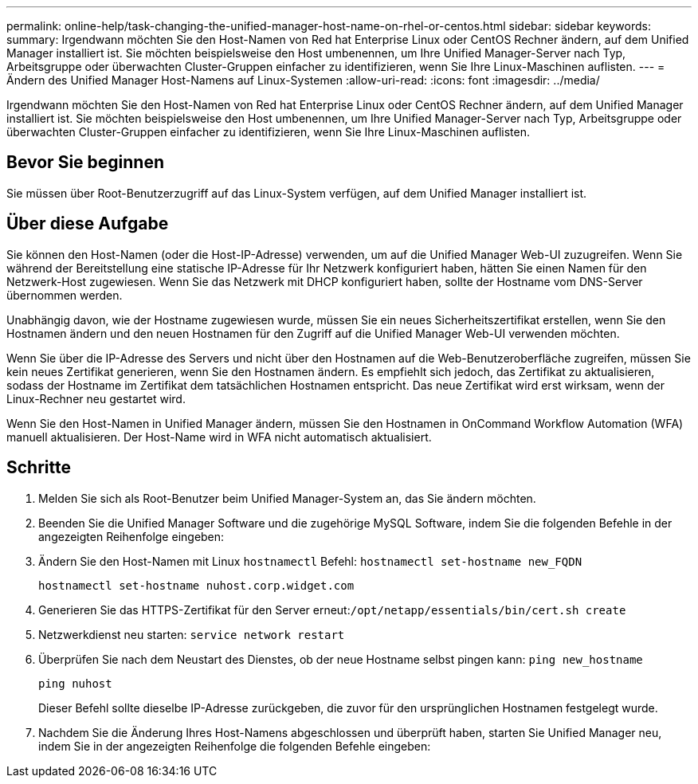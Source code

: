 ---
permalink: online-help/task-changing-the-unified-manager-host-name-on-rhel-or-centos.html 
sidebar: sidebar 
keywords:  
summary: Irgendwann möchten Sie den Host-Namen von Red hat Enterprise Linux oder CentOS Rechner ändern, auf dem Unified Manager installiert ist. Sie möchten beispielsweise den Host umbenennen, um Ihre Unified Manager-Server nach Typ, Arbeitsgruppe oder überwachten Cluster-Gruppen einfacher zu identifizieren, wenn Sie Ihre Linux-Maschinen auflisten. 
---
= Ändern des Unified Manager Host-Namens auf Linux-Systemen
:allow-uri-read: 
:icons: font
:imagesdir: ../media/


[role="lead"]
Irgendwann möchten Sie den Host-Namen von Red hat Enterprise Linux oder CentOS Rechner ändern, auf dem Unified Manager installiert ist. Sie möchten beispielsweise den Host umbenennen, um Ihre Unified Manager-Server nach Typ, Arbeitsgruppe oder überwachten Cluster-Gruppen einfacher zu identifizieren, wenn Sie Ihre Linux-Maschinen auflisten.



== Bevor Sie beginnen

Sie müssen über Root-Benutzerzugriff auf das Linux-System verfügen, auf dem Unified Manager installiert ist.



== Über diese Aufgabe

Sie können den Host-Namen (oder die Host-IP-Adresse) verwenden, um auf die Unified Manager Web-UI zuzugreifen. Wenn Sie während der Bereitstellung eine statische IP-Adresse für Ihr Netzwerk konfiguriert haben, hätten Sie einen Namen für den Netzwerk-Host zugewiesen. Wenn Sie das Netzwerk mit DHCP konfiguriert haben, sollte der Hostname vom DNS-Server übernommen werden.

Unabhängig davon, wie der Hostname zugewiesen wurde, müssen Sie ein neues Sicherheitszertifikat erstellen, wenn Sie den Hostnamen ändern und den neuen Hostnamen für den Zugriff auf die Unified Manager Web-UI verwenden möchten.

Wenn Sie über die IP-Adresse des Servers und nicht über den Hostnamen auf die Web-Benutzeroberfläche zugreifen, müssen Sie kein neues Zertifikat generieren, wenn Sie den Hostnamen ändern. Es empfiehlt sich jedoch, das Zertifikat zu aktualisieren, sodass der Hostname im Zertifikat dem tatsächlichen Hostnamen entspricht. Das neue Zertifikat wird erst wirksam, wenn der Linux-Rechner neu gestartet wird.

Wenn Sie den Host-Namen in Unified Manager ändern, müssen Sie den Hostnamen in OnCommand Workflow Automation (WFA) manuell aktualisieren. Der Host-Name wird in WFA nicht automatisch aktualisiert.



== Schritte

. Melden Sie sich als Root-Benutzer beim Unified Manager-System an, das Sie ändern möchten.
. Beenden Sie die Unified Manager Software und die zugehörige MySQL Software, indem Sie die folgenden Befehle in der angezeigten Reihenfolge eingeben:
. Ändern Sie den Host-Namen mit Linux `hostnamectl` Befehl: `hostnamectl set-hostname new_FQDN`
+
`hostnamectl set-hostname nuhost.corp.widget.com`

. Generieren Sie das HTTPS-Zertifikat für den Server erneut:``/opt/netapp/essentials/bin/cert.sh create``
. Netzwerkdienst neu starten: `service network restart`
. Überprüfen Sie nach dem Neustart des Dienstes, ob der neue Hostname selbst pingen kann: `ping new_hostname`
+
`ping nuhost`

+
Dieser Befehl sollte dieselbe IP-Adresse zurückgeben, die zuvor für den ursprünglichen Hostnamen festgelegt wurde.

. Nachdem Sie die Änderung Ihres Host-Namens abgeschlossen und überprüft haben, starten Sie Unified Manager neu, indem Sie in der angezeigten Reihenfolge die folgenden Befehle eingeben:

